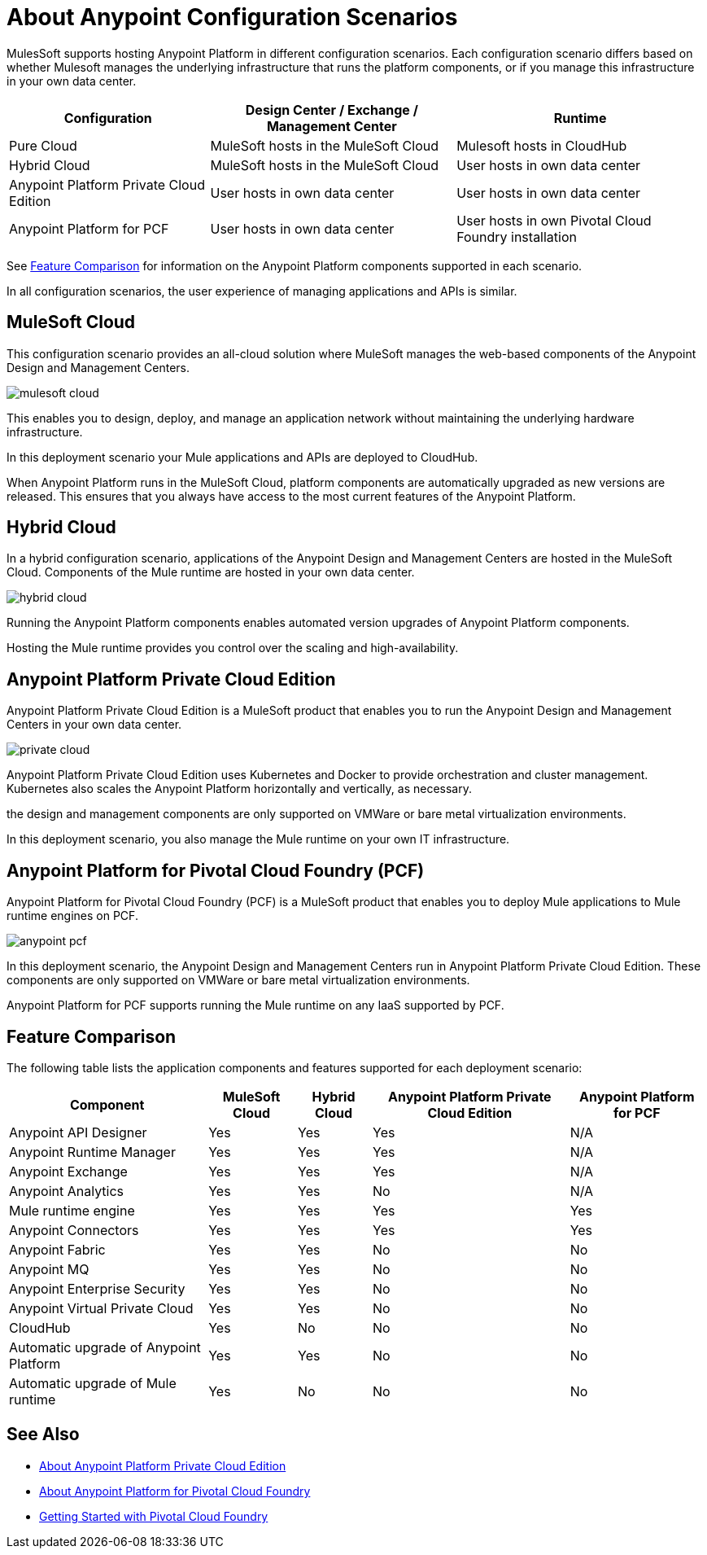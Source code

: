 = About Anypoint Configuration Scenarios

MulesSoft supports hosting Anypoint Platform in different configuration scenarios. Each configuration scenario differs based on whether Mulesoft manages the underlying infrastructure that runs the platform components, or if you manage this infrastructure in your own data center.

[%header%autowidth.spread]
|===
| Configuration | Design Center / Exchange / Management Center | Runtime
| Pure Cloud | MuleSoft hosts in the MuleSoft Cloud | Mulesoft hosts in CloudHub
| Hybrid Cloud | MuleSoft hosts in the MuleSoft Cloud | User hosts in own data center
| Anypoint Platform Private Cloud Edition | User hosts in own data center | User hosts in own data center
| Anypoint Platform for PCF | User hosts in own data center | User hosts in own Pivotal Cloud Foundry installation
|===

See xref:feature-comp[Feature Comparison] for information on the Anypoint Platform components supported in each scenario. 

In all configuration scenarios, the user experience of managing applications and APIs is similar.

== MuleSoft Cloud

This configuration scenario provides an all-cloud solution where MuleSoft manages the web-based components of the Anypoint Design and Management Centers. 

image:mulesoft-cloud.png[]

This enables you to design, deploy, and manage an application network without maintaining the underlying hardware infrastructure.

In this deployment scenario your Mule applications and APIs are deployed to CloudHub.

When Anypoint Platform runs in the MuleSoft Cloud, platform components are automatically upgraded as new versions are released. This ensures that you always have access to the most current features of the Anypoint Platform.

== Hybrid Cloud

In a hybrid configuration scenario, applications of the Anypoint Design and Management Centers are hosted in the MuleSoft Cloud. Components of the Mule runtime are hosted in your own data center.

image:hybrid-cloud.png[]

Running the Anypoint Platform components enables automated version upgrades of Anypoint Platform components. 

Hosting the Mule runtime provides you control over the scaling and high-availability.

== Anypoint Platform Private Cloud Edition

Anypoint Platform Private Cloud Edition is a MuleSoft product that enables you to run the Anypoint Design and Management Centers in your own data center.

image:private-cloud.png[]

Anypoint Platform Private Cloud Edition uses Kubernetes and Docker to provide orchestration and cluster management. Kubernetes also scales the Anypoint Platform horizontally and vertically, as necessary. 

the design and management components are only supported on VMWare or bare metal virtualization environments.

In this deployment scenario, you also manage the Mule runtime on your own IT infrastructure.

== Anypoint Platform for Pivotal Cloud Foundry (PCF)

Anypoint Platform for Pivotal Cloud Foundry (PCF) is a MuleSoft product that enables you to deploy Mule applications to Mule runtime engines on PCF.

image:anypoint-pcf.png[]

In this deployment scenario, the Anypoint Design and Management Centers run in Anypoint Platform Private Cloud Edition. These components are only supported on VMWare or bare metal virtualization environments.

Anypoint Platform for PCF supports running the Mule runtime on any IaaS supported by PCF.

[[feature-comp]]
== Feature Comparison

The following table lists the application components and features supported for each deployment scenario:

[%header%autowidth.spread]
|===
| Component | MuleSoft Cloud | Hybrid Cloud | Anypoint Platform Private Cloud Edition | Anypoint Platform for PCF
| Anypoint API Designer | Yes | Yes | Yes | N/A
| Anypoint Runtime Manager | Yes | Yes | Yes | N/A
| Anypoint Exchange | Yes | Yes | Yes | N/A
| Anypoint Analytics | Yes | Yes | No | N/A
| Mule runtime engine | Yes | Yes | Yes | Yes
| Anypoint Connectors | Yes | Yes | Yes | Yes
| Anypoint Fabric | Yes | Yes | No | No
| Anypoint MQ | Yes | Yes | No | No
| Anypoint Enterprise Security | Yes | Yes | No | No
| Anypoint Virtual Private Cloud | Yes | Yes | No | No
| CloudHub | Yes | No | No | No
| Automatic upgrade of Anypoint Platform | Yes | Yes | No | No
| Automatic upgrade of Mule runtime | Yes | No | No | No
|===

== See Also

* link:/anypoint-private-cloud[About Anypoint Platform Private Cloud Edition]
* link:anypoint-platform-pcf[About Anypoint Platform for Pivotal Cloud Foundry]
* link:https://pivotal.io/platform/pcf-tutorials/getting-started-with-pivotal-cloud-foundry[Getting Started with Pivotal Cloud Foundry]
